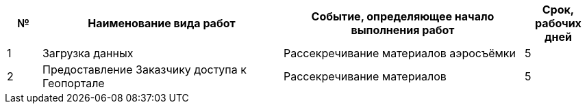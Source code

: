 [cols="^1,7,7,2"]
[width="100%",options="header"]
|====================
| № | Наименование вида работ | Событие, определяющее начало выполнения работ | Срок, рабочих дней 
| 1 | Загрузка данных | Рассекречивание материалов аэросъёмки | 5 
| 2 | Предоставление Заказчику доступа к Геопорталe | Рассекречивание материалов | 5 
|====================